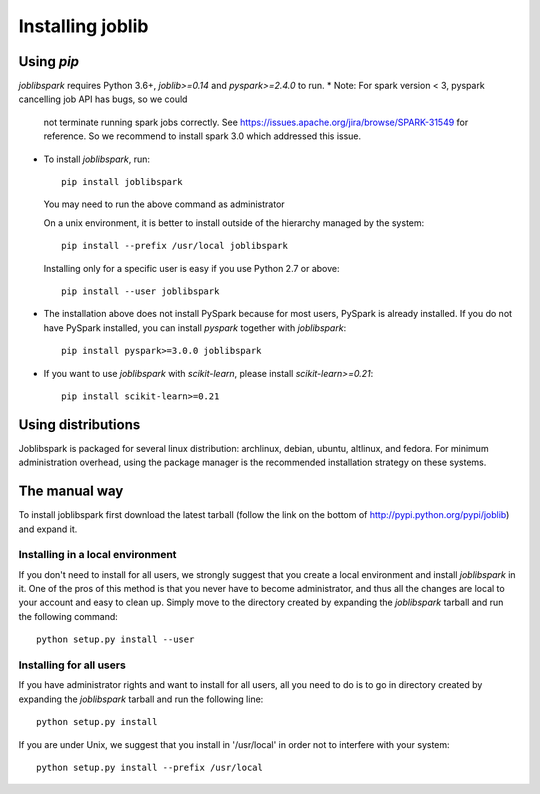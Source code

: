 Installing joblib
===================

Using `pip`
------------

`joblibspark` requires Python 3.6+, `joblib>=0.14` and `pyspark>=2.4.0` to run.
* Note: For spark version < 3, pyspark cancelling job API has bugs, so we could
  not terminate running spark jobs correctly. See
  https://issues.apache.org/jira/browse/SPARK-31549 for reference.
  So we recommend to install spark 3.0 which addressed this issue.

* To install `joblibspark`, run::

    pip install joblibspark

  You may need to run the above command as administrator

  On a unix environment, it is better to install outside of the hierarchy
  managed by the system::

    pip install --prefix /usr/local joblibspark

  Installing only for a specific user is easy if you use Python 2.7 or
  above::

    pip install --user joblibspark

* The installation above does not install PySpark because for most users,
  PySpark is already installed. If you do not have PySpark installed, you can
  install `pyspark` together with `joblibspark`::

    pip install pyspark>=3.0.0 joblibspark

* If you want to use `joblibspark` with `scikit-learn`, please install `scikit-learn>=0.21`::

    pip install scikit-learn>=0.21

Using distributions
--------------------

Joblibspark is packaged for several linux distribution: archlinux, debian,
ubuntu, altlinux, and fedora. For minimum administration overhead, using the
package manager is the recommended installation strategy on these
systems.

The manual way
---------------

To install joblibspark first download the latest tarball (follow the link on
the bottom of http://pypi.python.org/pypi/joblib) and expand it.

Installing in a local environment
..................................

If you don't need to install for all users, we strongly suggest that you
create a local environment and install `joblibspark` in it. One of the pros of
this method is that you never have to become administrator, and thus all
the changes are local to your account and easy to clean up.
Simply move to the directory created by expanding the `joblibspark` tarball
and run the following command::

    python setup.py install --user

Installing for all users
........................

If you have administrator rights and want to install for all users, all
you need to do is to go in directory created by expanding the `joblibspark`
tarball and run the following line::

    python setup.py install

If you are under Unix, we suggest that you install in '/usr/local' in
order not to interfere with your system::

    python setup.py install --prefix /usr/local
